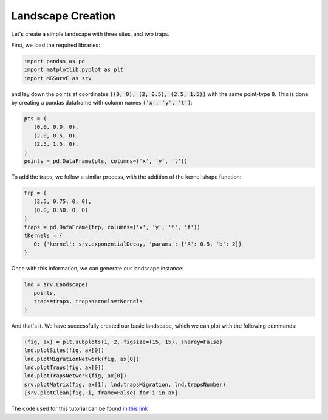 Landscape Creation
------------

Let's create a simple landscape with three sites, and two traps.

First, we load the required libraries:

.. code-block:: python

   import pandas as pd
   import matplotlib.pyplot as plt
   import MGSurvE as srv


and lay down the points at coordinates :code:`((0, 0), (2, 0.5), (2.5, 1.5))` with the same point-type :code:`0`. 
This is done by creating a pandas dataframe with column names :code:`('x', 'y', 't')`:

.. code-block:: python

   pts = (
      (0.0, 0.0, 0), 
      (2.0, 0.5, 0), 
      (2.5, 1.5, 0),
   )
   points = pd.DataFrame(pts, columns=('x', 'y', 't'))

To add the traps, we follow a similar process, with the addition of the kernel shape function:

.. code-block:: python

   trp = (
      (2.5, 0.75, 0, 0),
      (0.0, 0.50, 0, 0)
   )
   traps = pd.DataFrame(trp, columns=('x', 'y', 't', 'f'))
   tKernels = {
      0: {'kernel': srv.exponentialDecay, 'params': {'A': 0.5, 'b': 2}}
   }

Once with this information, we can generate our landscape instance:

.. code-block:: python

   lnd = srv.Landscape(
      points, 
      traps=traps, trapsKernels=tKernels
   )

And that's it. We have successfully created our basic landscape, which we can plot with the following commands:

.. code-block:: python

   (fig, ax) = plt.subplots(1, 2, figsize=(15, 15), sharey=False)
   lnd.plotSites(fig, ax[0])
   lnd.plotMigrationNetwork(fig, ax[0])
   lnd.plotTraps(fig, ax[0])
   lnd.plotTrapsNetwork(fig, ax[0])
   srv.plotMatrix(fig, ax[1], lnd.trapsMigration, lnd.trapsNumber)
   [srv.plotClean(fig, i, frame=False) for i in ax]

.. image:: ../../img/demo_basicLandscape.jpg
   

The code used for this tutorial can be found `in this link <https://github.com/Chipdelmal/MGSurvE/blob/main/MGSurvE/demos/Demo_XY.py>`_
